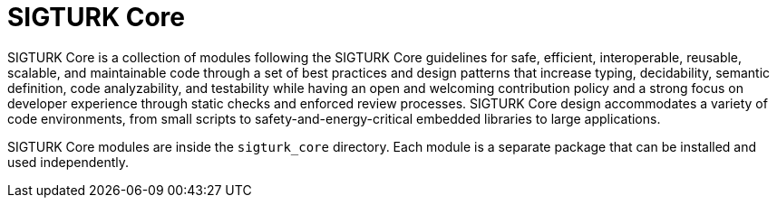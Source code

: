 # SIGTURK Core

SIGTURK Core is a collection of modules following the SIGTURK Core guidelines for safe, efficient, interoperable, reusable, scalable, and maintainable code through a set of best practices and design patterns that increase typing, decidability, semantic definition, code analyzability, and testability while having an open and welcoming contribution policy and a strong focus on developer experience through static checks and enforced review processes. SIGTURK Core design accommodates a variety of code environments, from small scripts to safety-and-energy-critical embedded libraries to large applications.

SIGTURK Core modules are inside the `sigturk_core` directory. Each module is a separate package that can be installed and used independently.
